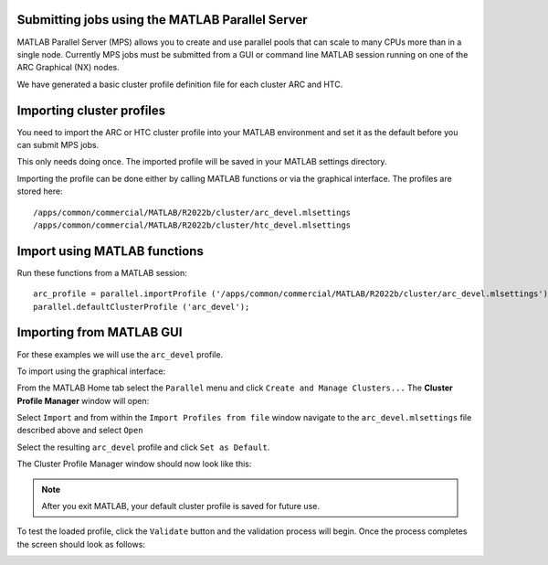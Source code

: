 Submitting jobs using the MATLAB Parallel Server
================================================

MATLAB Parallel Server (MPS) allows you to create and use parallel pools that can scale to many CPUs more than in a single node. Currently MPS jobs must be submitted 
from a GUI or command line MATLAB session running on one of the ARC Graphical (NX) nodes. 

We have generated a basic cluster profile definition file for each cluster ARC and HTC. 

Importing cluster profiles
==========================

You need to import the ARC or HTC cluster profile into your MATLAB environment and set it as the default before you can submit MPS jobs. 

This only needs doing once. The imported profile will be saved in your MATLAB settings directory.

Importing the profile can be done either by calling MATLAB functions or via the graphical interface. The profiles are stored here::

  /apps/common/commercial/MATLAB/R2022b/cluster/arc_devel.mlsettings
  /apps/common/commercial/MATLAB/R2022b/cluster/htc_devel.mlsettings

Import using MATLAB functions
=============================

Run these functions from a MATLAB session::

   arc_profile = parallel.importProfile ('/apps/common/commercial/MATLAB/R2022b/cluster/arc_devel.mlsettings');
   parallel.defaultClusterProfile ('arc_devel');

Importing from MATLAB GUI
=========================

For these examples we will use the ``arc_devel`` profile.

To import using the graphical interface:

From the MATLAB Home tab select the ``Parallel`` menu and click ``Create and Manage Clusters...`` The **Cluster Profile Manager** window will open:


.. image:: ../images/arc-cluster1.png
   :width: 800
   :alt: Cluster Window
  
  
Select ``Import`` and from within the ``Import Profiles from file`` window navigate to the ``arc_devel.mlsettings`` file described
above and select ``Open``

Select the resulting ``arc_devel`` profile and click ``Set as Default``. 

The Cluster Profile Manager window should now look like this: 

.. image:: ../images/arc-cluster2.png
   :width: 800
   :alt: Cluster Imported

.. note::
   After you exit MATLAB, your default cluster profile is saved for future use.
   
To test the loaded profile, click the ``Validate`` button and the validation process will begin. Once the process completes the screen should look as follows:

.. image:: ../images/arc-cluster3.png
   :width: 800
   :alt: Cluster Validation
   
